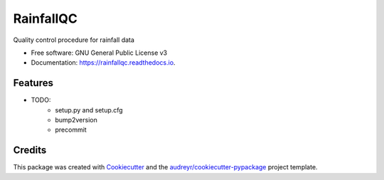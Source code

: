 ==========
RainfallQC
==========


.. image:: https://img.shields.io/pypi/v/RainfallQC.svg
        :target: https://pypi.python.org/pypi/RainfallQC

.. image:: https://readthedocs.org/projects/rainfallqc/badge/?version=latest
        :target: https://rainfallqc.readthedocs.io/en/latest/?version=latest
        :alt: Documentation Status




Quality control procedure for rainfall data


* Free software: GNU General Public License v3
* Documentation: https://rainfallqc.readthedocs.io.


Features
--------

* TODO:
        - setup.py and setup.cfg
        - bump2version
        - precommit

Credits
-------

This package was created with Cookiecutter_ and the `audreyr/cookiecutter-pypackage`_ project template.

.. _Cookiecutter: https://github.com/audreyr/cookiecutter
.. _`audreyr/cookiecutter-pypackage`: https://github.com/audreyr/cookiecutter-pypackage
